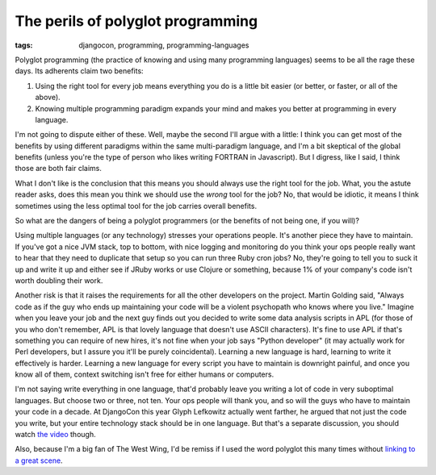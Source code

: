 
The perils of polyglot programming
==================================

:tags: djangocon, programming, programming-languages

Polyglot programming (the practice of knowing and using many programming
languages) seems to be all the rage these days. Its adherents claim two
benefits:

1. Using the right tool for every job means everything you do is a little
   bit easier (or better, or faster, or all of the above).
2. Knowing multiple programming paradigm expands your mind and makes you
   better at programming in every language.


I'm not going to dispute either of these. Well, maybe the second I'll argue
with a little: I think you can get most of the benefits by using different
paradigms within the same multi-paradigm language, and I'm a bit skeptical
of the global benefits (unless you're the type of person who likes writing
FORTRAN in Javascript). But I digress, like I said, I think those are both
fair claims.

What I don't like is the conclusion that this means you should always use the
right tool for the job. What, you the astute reader asks, does this mean you
think we should use the *wrong* tool for the job? No, that would be idiotic,
it means I think sometimes using the less optimal tool for the job carries
overall benefits.

So what are the dangers of being a polyglot programmers (or the benefits of 
not being one, if you will)?

Using multiple languages (or any technology) stresses your operations people.
It's another piece they have to maintain. If you've got a nice JVM stack, top
to bottom, with nice logging and monitoring do you think your ops people
really want to hear that they need to duplicate that setup so you can run
three Ruby cron jobs? No, they're going to tell you to suck it up and write it
up and either see if JRuby works or use Clojure or something, because 1% of
your company's code isn't worth doubling their work.

Another risk is that it raises the requirements for all the other developers
on the project. Martin Golding said, "Always code as if the guy who ends up
maintaining your code will be a violent psychopath who knows where you live."
Imagine when you leave your job and the next guy finds out you decided to
write some data analysis scripts in APL (for those of you who don't remember,
APL is that lovely language that doesn't use ASCII characters). It's fine to
use APL if that's something you can require of new hires, it's not fine when
your job says "Python developer" (it may actually work for Perl developers,
but I assure you it'll be purely coincidental). Learning a new language is
hard, learning to write it effectively is harder. Learning a new language for
every script you have to maintain is downright painful, and once you know all
of them, context switching isn't free for either humans or computers.

I'm not saying write everything in one language, that'd probably leave you
writing a lot of code in very suboptimal languages. But choose two or three,
not ten. Your ops people will thank you, and so will the guys who have to
maintain your code in a decade. At DjangoCon this year Glyph Lefkowitz
actually went farther, he argued that not just the code you write, but your
entire technology stack should be in one language. But that's a separate
discussion, you should watch `the video`_ though.

Also, because I'm a big fan of The West Wing, I'd be remiss if I used the word
polyglot this many times without `linking to a great scene`_.

.. _`the video`: https://blip.tv/djangocon/keynote-glyph-lefkowitz-5573264
.. _`linking to a great scene`: https://www.youtube.com/watch?v=TIq7S71AYcQ
